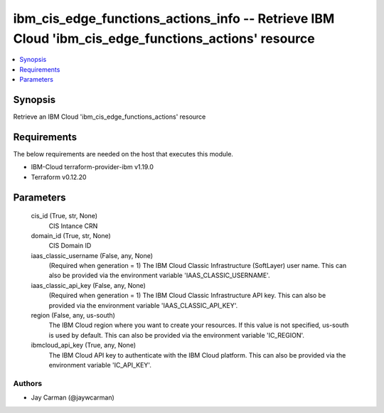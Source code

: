 
ibm_cis_edge_functions_actions_info -- Retrieve IBM Cloud 'ibm_cis_edge_functions_actions' resource
===================================================================================================

.. contents::
   :local:
   :depth: 1


Synopsis
--------

Retrieve an IBM Cloud 'ibm_cis_edge_functions_actions' resource



Requirements
------------
The below requirements are needed on the host that executes this module.

- IBM-Cloud terraform-provider-ibm v1.19.0
- Terraform v0.12.20



Parameters
----------

  cis_id (True, str, None)
    CIS Intance CRN


  domain_id (True, str, None)
    CIS Domain ID


  iaas_classic_username (False, any, None)
    (Required when generation = 1) The IBM Cloud Classic Infrastructure (SoftLayer) user name. This can also be provided via the environment variable 'IAAS_CLASSIC_USERNAME'.


  iaas_classic_api_key (False, any, None)
    (Required when generation = 1) The IBM Cloud Classic Infrastructure API key. This can also be provided via the environment variable 'IAAS_CLASSIC_API_KEY'.


  region (False, any, us-south)
    The IBM Cloud region where you want to create your resources. If this value is not specified, us-south is used by default. This can also be provided via the environment variable 'IC_REGION'.


  ibmcloud_api_key (True, any, None)
    The IBM Cloud API key to authenticate with the IBM Cloud platform. This can also be provided via the environment variable 'IC_API_KEY'.













Authors
~~~~~~~

- Jay Carman (@jaywcarman)

